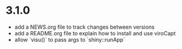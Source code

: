 * 3.1.0

- add a NEWS.org file to track changes between versions
- add a README.org file to explain how to install and use viroCapt
- allow `visu()` to pass args to `shiny::runApp`
